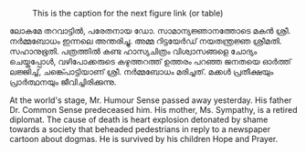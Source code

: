 #+BEGIN_COMMENT
.. title: ചരമവാർത്ത
.. slug: obituary
.. date: 2020-12-16 01:09:10 UTC+05:30
.. tags: satire
.. category: Malayalam
.. link: 
.. description: 
.. type: text
.. status: 
#+END_COMMENT

#+CAPTION: This is the caption for the next figure link (or table)
#+NAME:   fig:SED-HR4049
[[img-url:/galleries/candle.JPG]]

ലോകമേ തറവാട്ടിൽ, പരേതനായ ഡോ. സാമാന്യജ്ഞാനത്തോടെ മകൻ ശ്രീ. നർമ്മബോധം ഇന്നലെ അന്തരിച്ചു.
അമ്മ റിട്ടയേർഡ് നയതന്ത്രജ്ഞ ശ്രീമതി. സഹാനുഭൂതി. പത്രത്തിൽ കണ്ട ഹാസ്യചിത്രം വിശ്വാസങ്ങളെ ചോദ്യം
ചെയ്തപ്പോൾ, വഴിപോക്കരുടെ കഴുത്തറത്ത് ഉത്തരം പറഞ്ഞ ജനതയെ ഓർത്ത് ലജ്ജിച്ച്, ചങ്ക്പൊട്ടിയാണ്
ശ്രീ. നർമ്മബോധം മരിച്ചത്. മക്കൾ പ്രതീക്ഷയും പ്രാർത്ഥനയും ജീവിച്ചിരിക്കുന്നു.

At the world's stage, Mr. Humour Sense passed away yesterday. His father
Dr. Common Sense predeceased him. His mother, Ms. Sympathy, is a retired
diplomat. The cause of death is heart explosion detonated by shame towards a
society that beheaded pedestrians in reply to a newspaper cartoon about
dogmas. He is survived by his children Hope and Prayer.


